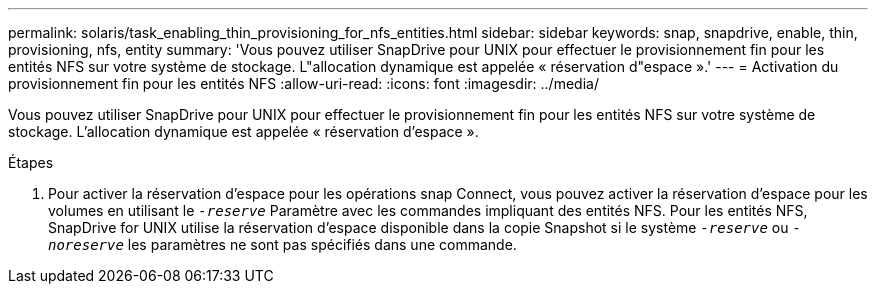 ---
permalink: solaris/task_enabling_thin_provisioning_for_nfs_entities.html 
sidebar: sidebar 
keywords: snap, snapdrive, enable, thin, provisioning, nfs, entity 
summary: 'Vous pouvez utiliser SnapDrive pour UNIX pour effectuer le provisionnement fin pour les entités NFS sur votre système de stockage. L"allocation dynamique est appelée « réservation d"espace ».' 
---
= Activation du provisionnement fin pour les entités NFS
:allow-uri-read: 
:icons: font
:imagesdir: ../media/


[role="lead"]
Vous pouvez utiliser SnapDrive pour UNIX pour effectuer le provisionnement fin pour les entités NFS sur votre système de stockage. L'allocation dynamique est appelée « réservation d'espace ».

.Étapes
. Pour activer la réservation d'espace pour les opérations snap Connect, vous pouvez activer la réservation d'espace pour les volumes en utilisant le `_-reserve_` Paramètre avec les commandes impliquant des entités NFS. Pour les entités NFS, SnapDrive for UNIX utilise la réservation d'espace disponible dans la copie Snapshot si le système `_-reserve_` ou `_-noreserve_` les paramètres ne sont pas spécifiés dans une commande.

